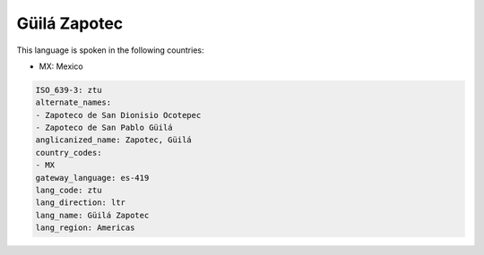 .. _ztu:

Güilá Zapotec
===============

This language is spoken in the following countries:

* MX: Mexico

.. code-block:: yaml

    ISO_639-3: ztu
    alternate_names:
    - Zapoteco de San Dionisio Ocotepec
    - Zapoteco de San Pablo Güilá
    anglicanized_name: Zapotec, Güilá
    country_codes:
    - MX
    gateway_language: es-419
    lang_code: ztu
    lang_direction: ltr
    lang_name: Güilá Zapotec
    lang_region: Americas
    
